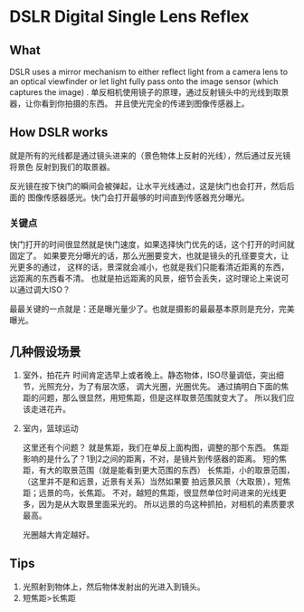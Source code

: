 * DSLR Digital Single Lens Reflex

** What
   DSLR uses a mirror mechanism to either reflect light from a camera lens to an optical viewfinder
   or let light fully pass onto the image sensor (which captures the image) .
   单反相机使用镜子的原理，通过反射镜头中的光线到取景器，让你看到你拍摄的东西。
   并且使光完全的传递到图像传感器上。

** How DSLR works
   就是所有的光线都是通过镜头进来的（景色物体上反射的光线），然后通过反光镜将景色
   反射到我们的取景器。

   反光镜在按下快门的瞬间会被弹起，让水平光线通过，这是快门也会打开，然后后面的
   图像传感器感光。快门会打开最够的时间直到传感器充分曝光。

*** 关键点
    快门打开的时间很显然就是快门速度，如果选择快门优先的话，这个打开的时间就固定了。
    如果要充分曝光的话，那么光圈要变大，也就是镜头的孔径要变大，让光更多的通过，
    这样的话，景深就会减小，也就是我们只能看清近距离的东西，远距离的东西看不清。
    也就是拍远距离的风景，细节会丢失，这时理论上来说可以通过调大ISO？

    最最关键的一点就是：还是曝光量少了。也就是摄影的最最基本原则是充分，完美曝光。

** 几种假设场景
   1. 室外，拍花卉
      时间肯定选早上或者晚上。静态物体，ISO尽量调低，突出细节，光照充分，为了有层次感，
      调大光圈，光圈优先。
      通过搞明白下面的焦距的问题，那么很显然，用短焦距，但是这样取景范围就变大了。
      所以我们应该走进花卉。

   2. 室内，篮球运动

      这里还有个问题？
      就是焦距，我们在单反上面构图，调整的那个东西。
      焦距影响的是什么了？1到2之间的距离，不对，是镜片到传感器的距离。
      短的焦距，有大的取景范围（就是能看到更大范围的东西）
      长焦距，小的取景范围，（这里并不是和远景，近景有关系）当然如果要
      拍远景风景（大取景），短焦距；远景的鸟，长焦距。
      不对，越短的焦距，很显然单位时间进来的光线更多，因为是从大取景里面采光的。
      所以远景的鸟这种抓拍，对相机的素质要求最高。

      光圈越大肯定越好。



** Tips
   1. 光照射到物体上，然后物体发射出的光进入到镜头。
   2. 短焦距>长焦距

